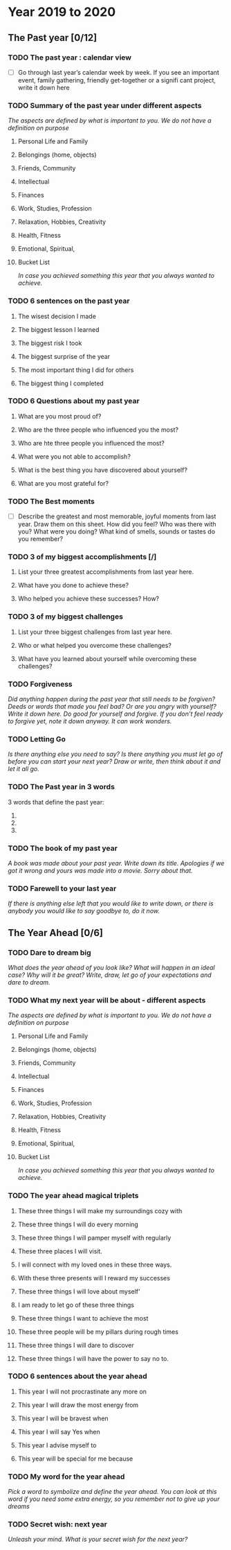 * Year 2019 to 2020
** The Past year [0/12]
*** TODO The past year : calendar view
- [ ] Go through last year’s calendar week by week. If you see an important event, family gathering, friendly get-together or a signifi cant project, write it down here

*** TODO Summary of the past year under different aspects

/The aspects are defined by what is important to you. We do not have a definition on purpose/

**** Personal Life and Family

**** Belongings (home, objects)

**** Friends, Community

**** Intellectual

**** Finances

**** Work, Studies, Profession

**** Relaxation, Hobbies, Creativity

**** Health, Fitness

**** Emotional, Spiritual,

**** Bucket List
/In case you achieved something this year that you always wanted to achieve./

*** TODO 6 sentences on the past year
**** The wisest decision I made
**** The biggest lesson I learned
**** The biggest risk I took
**** The biggest surprise of the year
**** The most important thing I did for others
**** The biggest thing I completed
*** TODO 6 Questions about my past year
**** What are you most proud of?
**** Who are the three people who influenced you the most?
**** Who are hte three people you influenced the most?
**** What were you not able to accomplish?
**** What is the best thing you have discovered about yourself?
**** What are you most grateful for?
*** TODO The Best moments
- [ ] Describe the greatest and most memorable, joyful moments from last year. Draw them on this sheet. How did you feel? Who was there with you? What were you doing? What kind of smells, sounds or tastes do you remember?
*** TODO 3 of my biggest accomplishments [/]
**** List your three greatest accomplishments from last year here.
**** What have you done to achieve these?
**** Who helped you achieve these successes? How?
*** TODO 3 of my biggest challenges
**** List your three biggest challenges from last year here.
**** Who or what helped you overcome these challenges?
**** What have you learned about yourself while overcoming these challenges?
*** TODO Forgiveness

/Did anything happen during the past year that still needs to be forgiven? Deeds or words that made you feel bad? Or are you angry with yourself? Write it down here. Do good for yourself and forgive.  If you don’t feel ready to forgive yet, note it down anyway. It can work wonders./

*** TODO Letting Go

/Is there anything else you need to say? Is there anything you must let go of before you can start your next year? Draw or write, then think about it and let it all go./

*** TODO The Past year in 3 words
3 words that define the past year:
1.
2.
3.
*** TODO The book of my past year
/A book was made about your past year. Write down its title. Apologies if we got it wrong and yours was made into a movie. Sorry about that./
*** TODO Farewell to your last year
/If there is anything else left that you would like to write down, or there is anybody you would like to say goodbye to, do it now./
** The Year Ahead [0/6]
*** TODO Dare to dream big

/What does the year ahead of you look like? What will happen in an ideal case? Why will it be great? Write, draw, let go of your expectations and dare to dream./

*** TODO What my next year will be about - different aspects

/The aspects are defined by what is important to you. We do not have a definition on purpose/

**** Personal Life and Family

**** Belongings (home, objects)

**** Friends, Community

**** Intellectual

**** Finances

**** Work, Studies, Profession

**** Relaxation, Hobbies, Creativity

**** Health, Fitness

**** Emotional, Spiritual,

**** Bucket List
/In case you achieved something this year that you always wanted to achieve./

*** TODO The year ahead magical triplets
**** These three things I will make my surroundings cozy with

**** These three things I will do every morning

**** These three things I will pamper myself with regularly

**** These three places I will visit.

**** I will connect with my loved ones in these three ways.

**** With these three presents will I reward my successes

**** These three things I will love about myself'

**** I am ready to let go of these three things

**** These three things I want to achieve the most

**** These three people will be my pillars during rough times

**** These three things I will dare to discover

**** These three things I will have the power to say no to.
*** TODO 6 sentences about the year ahead
**** This year I will not procrastinate any more on

**** This year I will draw the most energy from

**** This year I will be bravest when

**** This year I will say Yes when

**** This year I advise myself to

**** This year will be special for me because

*** TODO My word for the year ahead

/Pick a word to symbolize and define the year ahead. You can look at this word if you need some extra energy, so you remember not to give up your dreams/

*** TODO Secret wish: next year

/Unleash your mind. What is your secret wish for the next year?/
